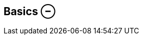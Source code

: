 ifdef::pdf-theme[[[inspector-column-basics,Basics ⊖]]]
ifndef::pdf-theme[[[inspector-column-basics,Basics ⊖]]]
== Basics ⊖





